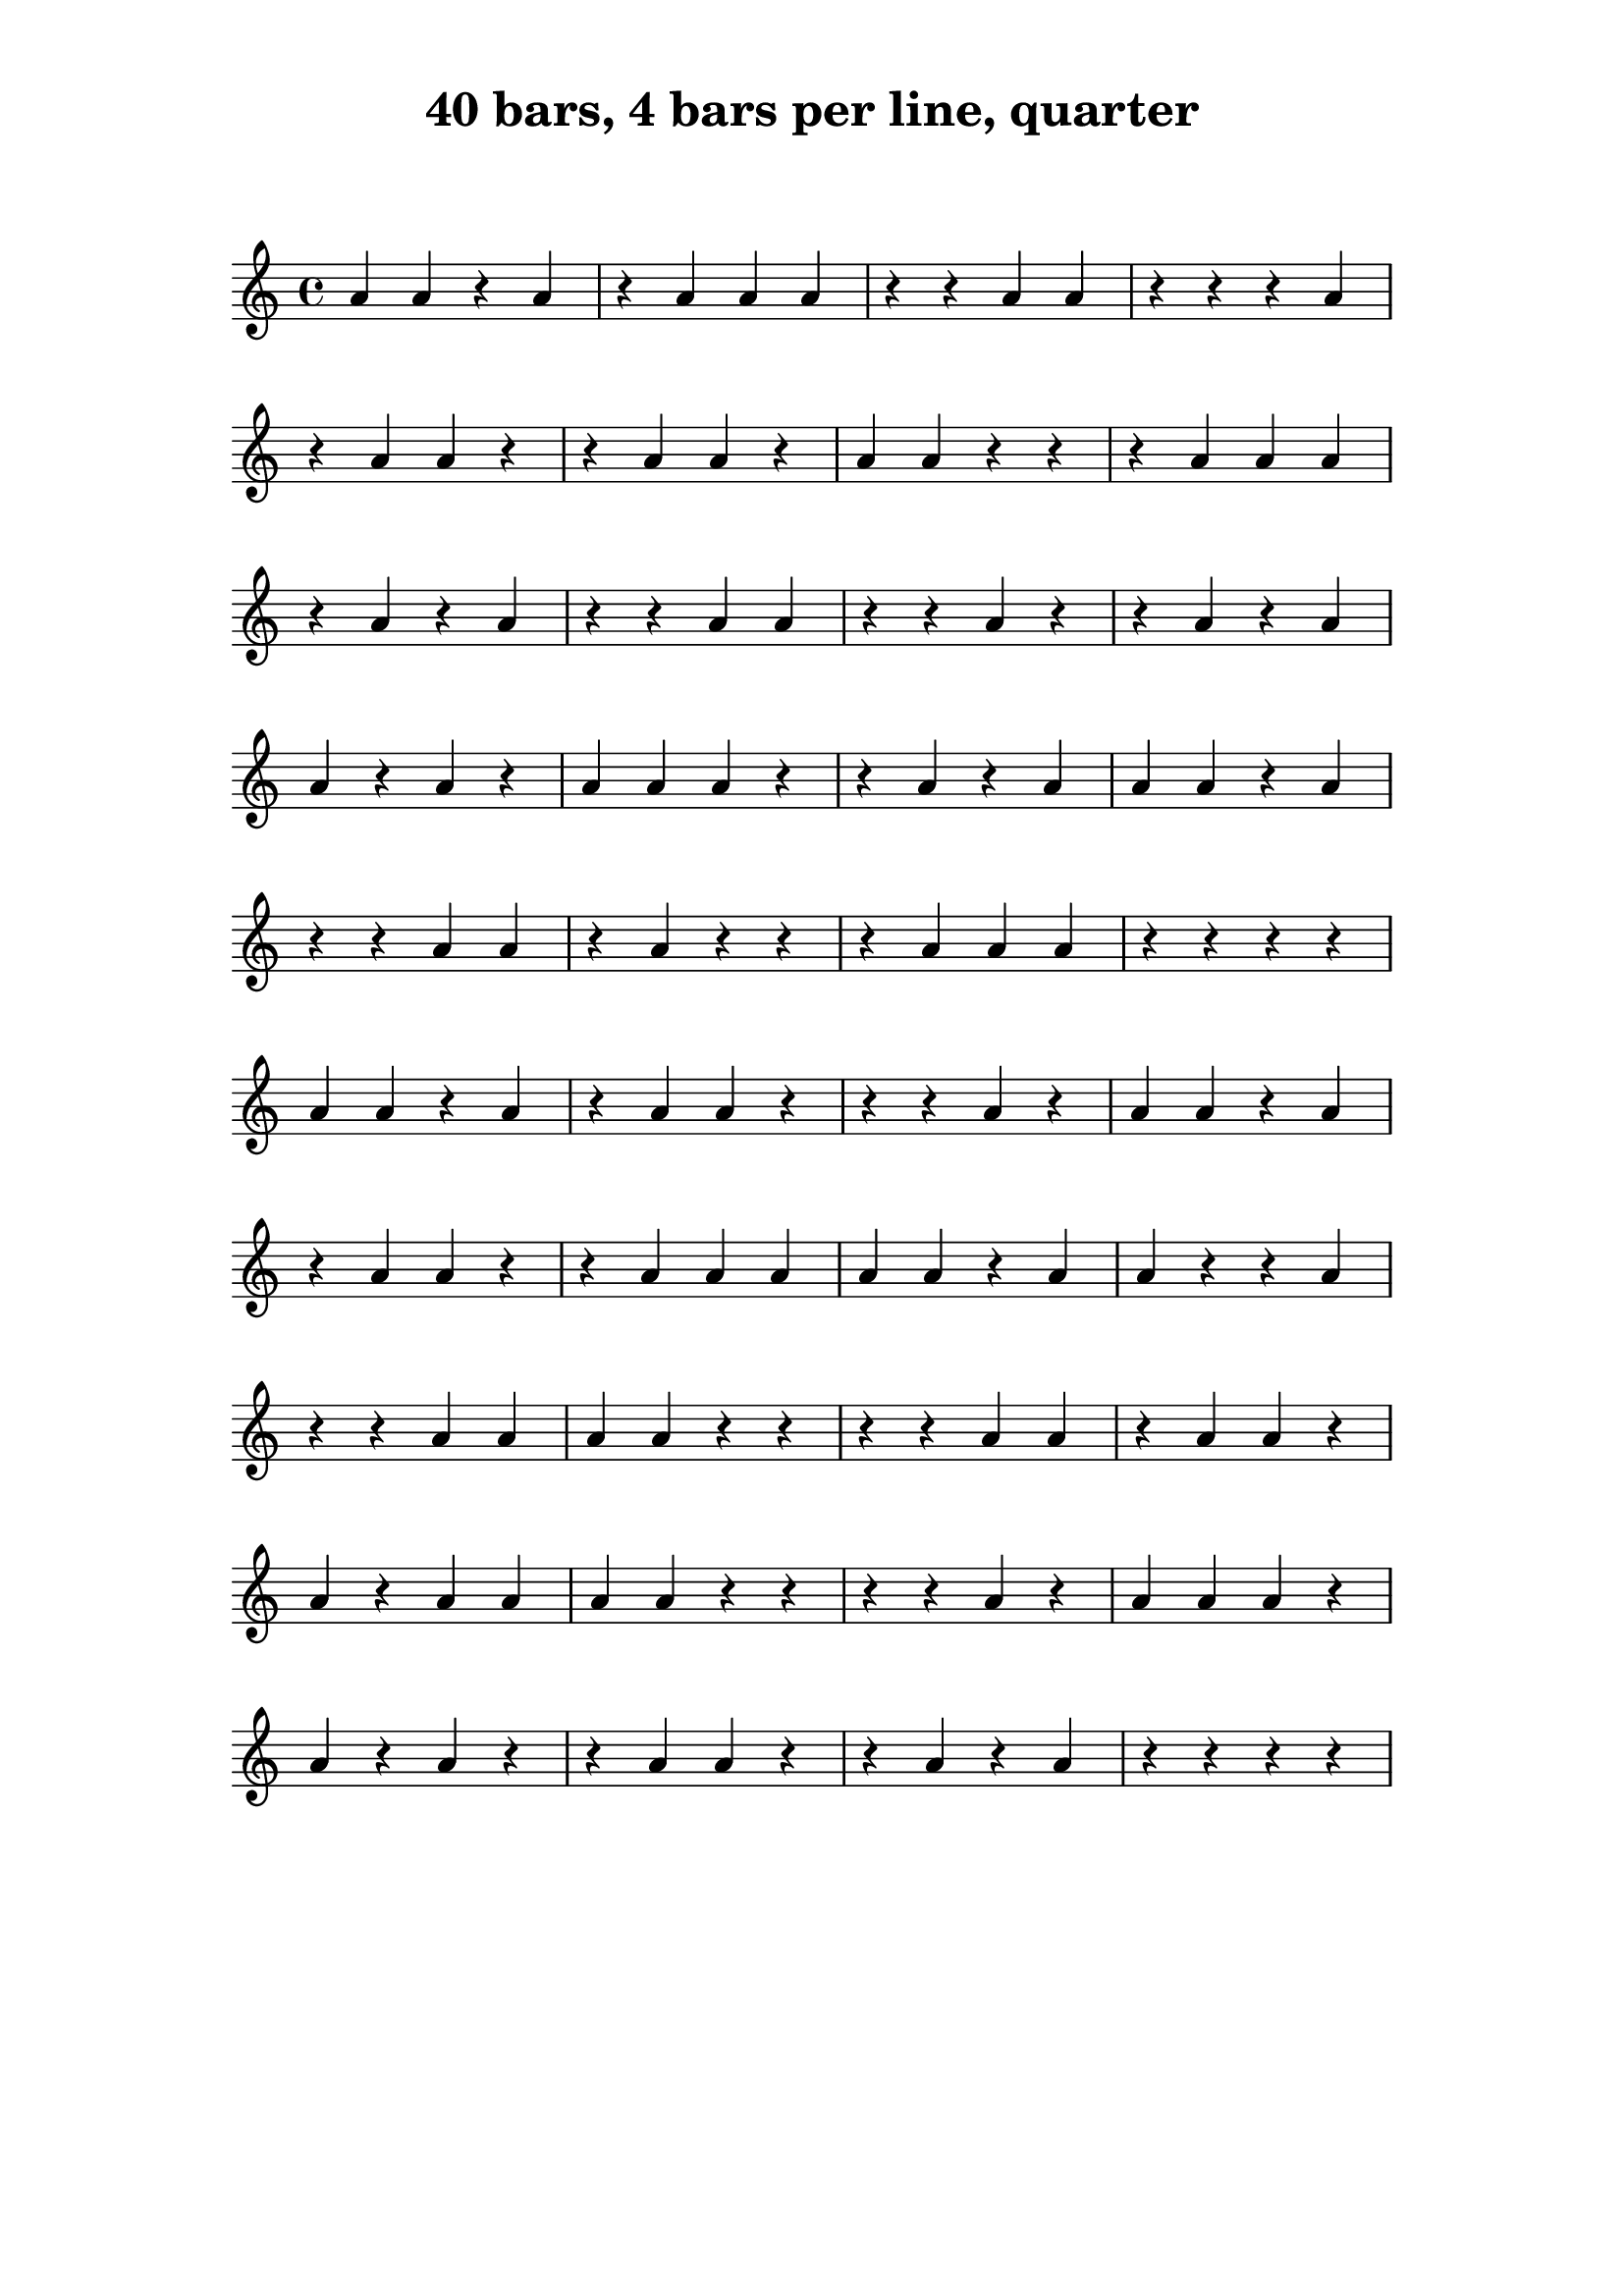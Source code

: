 \version "2.24.1"

\paper {
    indent = 0
    top-margin = 1\cm
    left-margin = 3\cm
    right-margin = 3\cm
    ragged-right = ##f
}

\layout {
    \context {
        \Score
        \remove "Bar_number_engraver"
    }
}

\book {
    \header {
        title = "40 bars, 4 bars per line, quarter"
        tagline = ""
    }
    \markup \vspace #2
    \score {
        \new Staff {
            \time 4/4
            \new Voice {
                \relative c'' {
                    a4 a4 r4 a4
                    r4 a4 a4 a4
                    r4 r4 a4 a4
                    r4 r4 r4 a4
                    \break
                    r4 a4 a4 r4
                    r4 a4 a4 r4
                    a4 a4 r4 r4
                    r4 a4 a4 a4
                    \break
                    r4 a4 r4 a4
                    r4 r4 a4 a4
                    r4 r4 a4 r4
                    r4 a4 r4 a4
                    \break
                    a4 r4 a4 r4
                    a4 a4 a4 r4
                    r4 a4 r4 a4
                    a4 a4 r4 a4
                    \break
                    r4 r4 a4 a4
                    r4 a4 r4 r4
                    r4 a4 a4 a4
                    r4 r4 r4 r4
                    \break
                    a4 a4 r4 a4
                    r4 a4 a4 r4
                    r4 r4 a4 r4
                    a4 a4 r4 a4
                    \break
                    r4 a4 a4 r4
                    r4 a4 a4 a4
                    a4 a4 r4 a4
                    a4 r4 r4 a4
                    \break
                    r4 r4 a4 a4
                    a4 a4 r4 r4
                    r4 r4 a4 a4
                    r4 a4 a4 r4
                    \break
                    a4 r4 a4 a4
                    a4 a4 r4 r4
                    r4 r4 a4 r4
                    a4 a4 a4 r4
                    \break
                    a4 r4 a4 r4
                    r4 a4 a4 r4
                    r4 a4 r4 a4
                    r4 r4 r4 r4
                    \break
                }
            }
        }

        \layout { }

        \midi { }
    }
}
